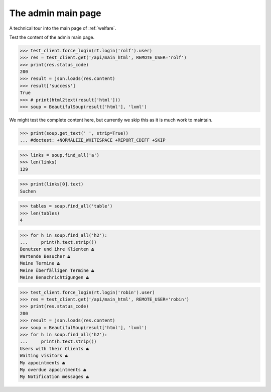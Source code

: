 .. doctest docs/specs/main.rst
.. _welfare.tested.main:

===================
The admin main page
===================

..  doctest init:
    
    >>> from lino import startup
    >>> startup('lino_welfare.projects.std.settings.doctests')
    >>> from lino.api.doctest import *


A technical tour into the main page of :ref:`welfare`.

.. contents::
   :depth: 2

Test the content of the admin main page.

>>> test_client.force_login(rt.login('rolf').user)
>>> res = test_client.get('/api/main_html', REMOTE_USER='rolf')
>>> print(res.status_code)
200
>>> result = json.loads(res.content)
>>> result['success']
True
>>> # print(html2text(result['html']))
>>> soup = BeautifulSoup(result['html'], 'lxml')

We might test the complete content here, but currently we skip this as
it is much work to maintain.

>>> print(soup.get_text(' ', strip=True))
... #doctest: +NORMALIZE_WHITESPACE +REPORT_CDIFF +SKIP

>>> links = soup.find_all('a')
>>> len(links)
129

>>> print(links[0].text)
Suchen

>>> tables = soup.find_all('table')
>>> len(tables)
4

>>> for h in soup.find_all('h2'):
...     print(h.text.strip())
Benutzer und ihre Klienten ⏏
Wartende Besucher ⏏
Meine Termine ⏏
Meine überfälligen Termine ⏏
Meine Benachrichtigungen ⏏


>>> test_client.force_login(rt.login('robin').user)
>>> res = test_client.get('/api/main_html', REMOTE_USER='robin')
>>> print(res.status_code)
200
>>> result = json.loads(res.content)
>>> soup = BeautifulSoup(result['html'], 'lxml')
>>> for h in soup.find_all('h2'):
...     print(h.text.strip())
Users with their Clients ⏏
Waiting visitors ⏏
My appointments ⏏
My overdue appointments ⏏
My Notification messages ⏏
